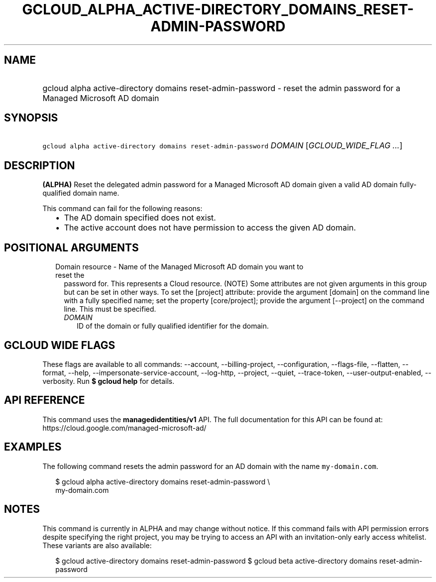 
.TH "GCLOUD_ALPHA_ACTIVE\-DIRECTORY_DOMAINS_RESET\-ADMIN\-PASSWORD" 1



.SH "NAME"
.HP
gcloud alpha active\-directory domains reset\-admin\-password \- reset the admin password for a Managed Microsoft AD domain



.SH "SYNOPSIS"
.HP
\f5gcloud alpha active\-directory domains reset\-admin\-password\fR \fIDOMAIN\fR [\fIGCLOUD_WIDE_FLAG\ ...\fR]



.SH "DESCRIPTION"

\fB(ALPHA)\fR Reset the delegated admin password for a Managed Microsoft AD
domain given a valid AD domain fully\-qualified domain name.

This command can fail for the following reasons:
.RS 2m
.IP "\(bu" 2m
The AD domain specified does not exist.
.IP "\(bu" 2m
The active account does not have permission to access the given AD domain.
.RE
.sp



.SH "POSITIONAL ARGUMENTS"

.RS 2m
.TP 2m

Domain resource \- Name of the Managed Microsoft AD domain you want to reset the
password for. This represents a Cloud resource. (NOTE) Some attributes are not
given arguments in this group but can be set in other ways. To set the [project]
attribute: provide the argument [domain] on the command line with a fully
specified name; set the property [core/project]; provide the argument
[\-\-project] on the command line. This must be specified.

.RS 2m
.TP 2m
\fIDOMAIN\fR
ID of the domain or fully qualified identifier for the domain.


.RE
.RE
.sp

.SH "GCLOUD WIDE FLAGS"

These flags are available to all commands: \-\-account, \-\-billing\-project,
\-\-configuration, \-\-flags\-file, \-\-flatten, \-\-format, \-\-help,
\-\-impersonate\-service\-account, \-\-log\-http, \-\-project, \-\-quiet,
\-\-trace\-token, \-\-user\-output\-enabled, \-\-verbosity. Run \fB$ gcloud
help\fR for details.



.SH "API REFERENCE"

This command uses the \fBmanagedidentities/v1\fR API. The full documentation for
this API can be found at: https://cloud.google.com/managed\-microsoft\-ad/



.SH "EXAMPLES"

The following command resets the admin password for an AD domain with the name
\f5my\-domain.com\fR.

.RS 2m
$ gcloud alpha active\-directory domains reset\-admin\-password \e
    my\-domain.com
.RE



.SH "NOTES"

This command is currently in ALPHA and may change without notice. If this
command fails with API permission errors despite specifying the right project,
you may be trying to access an API with an invitation\-only early access
whitelist. These variants are also available:

.RS 2m
$ gcloud active\-directory domains reset\-admin\-password
$ gcloud beta active\-directory domains reset\-admin\-password
.RE

